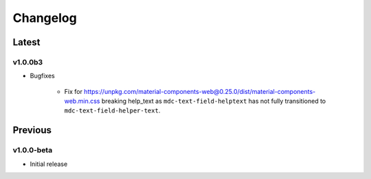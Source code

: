 =========
Changelog
=========

Latest
------
v1.0.0b3
~~~~~~~~

* Bugfixes

    - Fix for https://unpkg.com/material-components-web@0.25.0/dist/material-components-web.min.css breaking help_text as ``mdc-text-field-helptext`` has not fully transitioned to ``mdc-text-field-helper-text``.

Previous
--------
v1.0.0-beta
~~~~~~~~~~~
* Initial release

